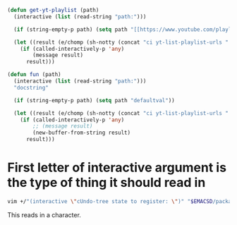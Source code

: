 #+BEGIN_SRC emacs-lisp :async :results verbatim drawer
  (defun get-yt-playlist (path)
    (interactive (list (read-string "path:")))

    (if (string-empty-p path) (setq path "[[https://www.youtube.com/playlist?list=PLGYGe2PKknX2kydiv28aq8dBXBWeJfxgg][The Lion King 2019 soundtrack - YouTube]]"))

    (let ((result (e/chomp (sh-notty (concat "ci yt-list-playlist-urls " (e/q path))))))
      (if (called-interactively-p 'any)
          (message result)
        result)))

  (defun fun (path)
    (interactive (list (read-string "path:")))
    "docstring"

    (if (string-empty-p path) (setq path "defaultval"))

    (let ((result (e/chomp (sh-notty (concat "ci yt-list-playlist-urls " (e/q path))))))
      (if (called-interactively-p 'any)
          ;; (message result)
          (new-buffer-from-string result)
        result)))
#+END_SRC

* First letter of interactive argument is the type of thing it should read in
#+BEGIN_SRC sh :async :results verbatim drawer
  vim +/"(interactive \"cUndo-tree state to register: \")" "$EMACSD/packages26/undo-tree-20170706.246/undo-tree.el"
#+END_SRC

This reads in a character.

